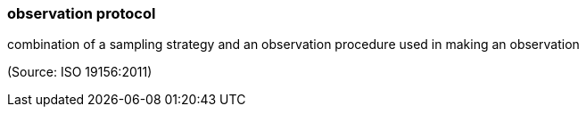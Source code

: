=== observation protocol

combination of a sampling strategy and an observation procedure used in making an observation

(Source: ISO 19156:2011)

